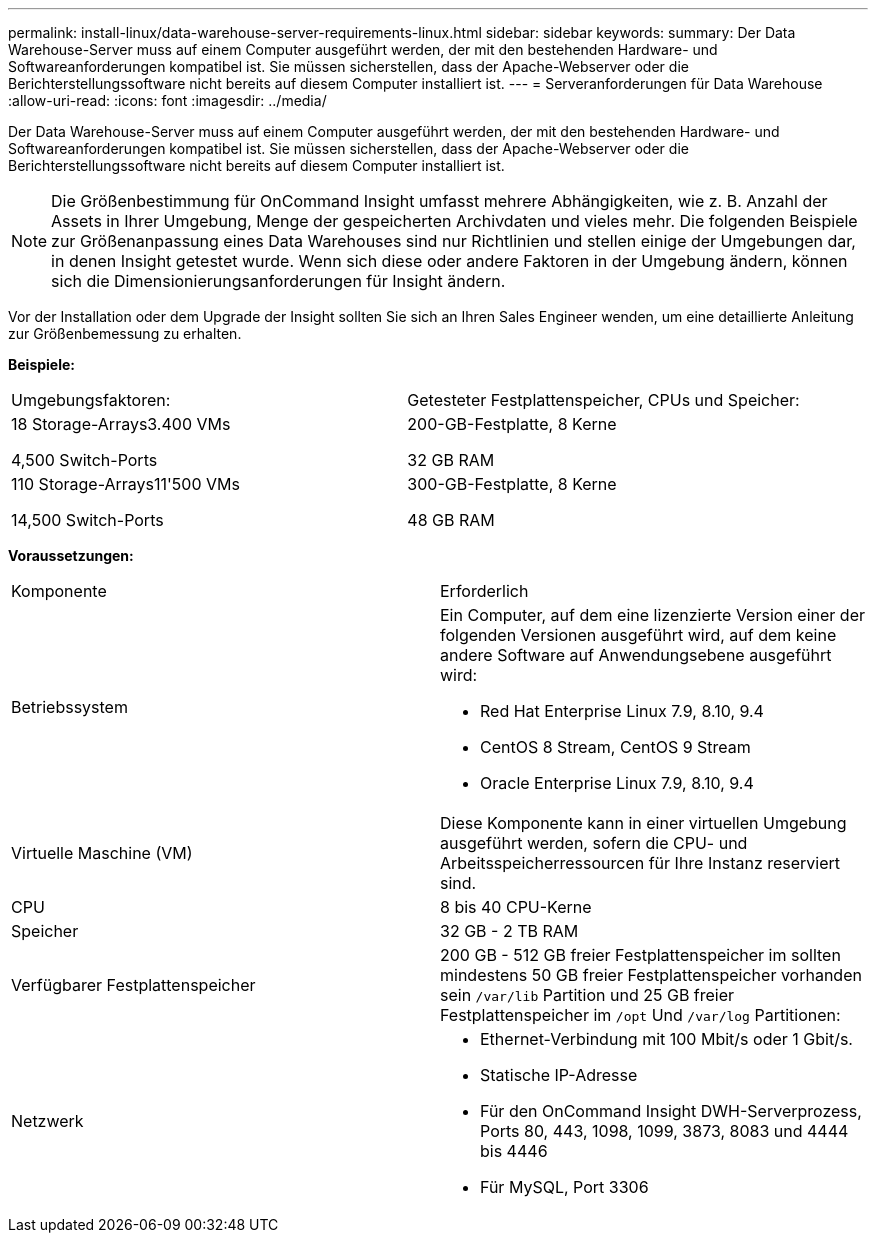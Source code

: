---
permalink: install-linux/data-warehouse-server-requirements-linux.html 
sidebar: sidebar 
keywords:  
summary: Der Data Warehouse-Server muss auf einem Computer ausgeführt werden, der mit den bestehenden Hardware- und Softwareanforderungen kompatibel ist. Sie müssen sicherstellen, dass der Apache-Webserver oder die Berichterstellungssoftware nicht bereits auf diesem Computer installiert ist. 
---
= Serveranforderungen für Data Warehouse
:allow-uri-read: 
:icons: font
:imagesdir: ../media/


[role="lead"]
Der Data Warehouse-Server muss auf einem Computer ausgeführt werden, der mit den bestehenden Hardware- und Softwareanforderungen kompatibel ist. Sie müssen sicherstellen, dass der Apache-Webserver oder die Berichterstellungssoftware nicht bereits auf diesem Computer installiert ist.

[NOTE]
====
Die Größenbestimmung für OnCommand Insight umfasst mehrere Abhängigkeiten, wie z. B. Anzahl der Assets in Ihrer Umgebung, Menge der gespeicherten Archivdaten und vieles mehr. Die folgenden Beispiele zur Größenanpassung eines Data Warehouses sind nur Richtlinien und stellen einige der Umgebungen dar, in denen Insight getestet wurde. Wenn sich diese oder andere Faktoren in der Umgebung ändern, können sich die Dimensionierungsanforderungen für Insight ändern.

====
Vor der Installation oder dem Upgrade der Insight sollten Sie sich an Ihren Sales Engineer wenden, um eine detaillierte Anleitung zur Größenbemessung zu erhalten.

*Beispiele:*

|===


| Umgebungsfaktoren: | Getesteter Festplattenspeicher, CPUs und Speicher: 


 a| 
18 Storage-Arrays3.400 VMs

4,500 Switch-Ports
 a| 
200-GB-Festplatte, 8 Kerne

32 GB RAM



 a| 
110 Storage-Arrays11'500 VMs

14,500 Switch-Ports
 a| 
300-GB-Festplatte, 8 Kerne

48 GB RAM

|===
*Voraussetzungen:*

|===


| Komponente | Erforderlich 


 a| 
Betriebssystem
 a| 
Ein Computer, auf dem eine lizenzierte Version einer der folgenden Versionen ausgeführt wird, auf dem keine andere Software auf Anwendungsebene ausgeführt wird:

* Red Hat Enterprise Linux 7.9, 8.10, 9.4
* CentOS 8 Stream, CentOS 9 Stream
* Oracle Enterprise Linux 7.9, 8.10, 9.4




 a| 
Virtuelle Maschine (VM)
 a| 
Diese Komponente kann in einer virtuellen Umgebung ausgeführt werden, sofern die CPU- und Arbeitsspeicherressourcen für Ihre Instanz reserviert sind.



 a| 
CPU
 a| 
8 bis 40 CPU-Kerne



 a| 
Speicher
 a| 
32 GB - 2 TB RAM



 a| 
Verfügbarer Festplattenspeicher
 a| 
200 GB - 512 GB freier Festplattenspeicher im sollten mindestens 50 GB freier Festplattenspeicher vorhanden sein `/var/lib` Partition und 25 GB freier Festplattenspeicher im `/opt` Und `/var/log` Partitionen:



 a| 
Netzwerk
 a| 
* Ethernet-Verbindung mit 100 Mbit/s oder 1 Gbit/s.
* Statische IP-Adresse
* Für den OnCommand Insight DWH-Serverprozess, Ports 80, 443, 1098, 1099, 3873, 8083 und 4444 bis 4446
* Für MySQL, Port 3306


|===